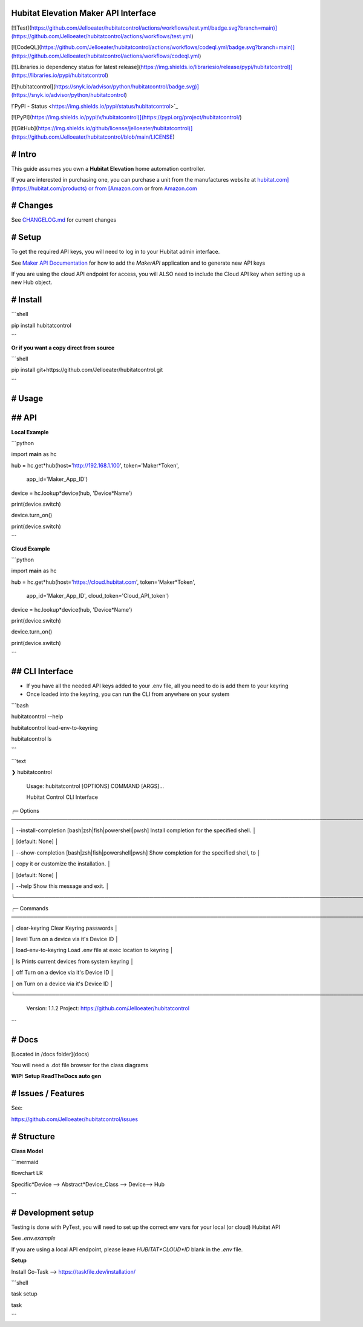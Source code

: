 Hubitat Elevation Maker API Interface
=====================================

[![Test](https://github.com/Jelloeater/hubitatcontrol/actions/workflows/test.yml/badge.svg?branch=main)](https://github.com/Jelloeater/hubitatcontrol/actions/workflows/test.yml)

[![CodeQL](https://github.com/Jelloeater/hubitatcontrol/actions/workflows/codeql.yml/badge.svg?branch=main)](https://github.com/Jelloeater/hubitatcontrol/actions/workflows/codeql.yml)

[![Libraries.io dependency status for latest release](https://img.shields.io/librariesio/release/pypi/hubitatcontrol)](https://libraries.io/pypi/hubitatcontrol)

[![hubitatcontrol](https://snyk.io/advisor/python/hubitatcontrol/badge.svg)](https://snyk.io/advisor/python/hubitatcontrol)

!`PyPI - Status <https://img.shields.io/pypi/status/hubitatcontrol>`_

[![PyPI](https://img.shields.io/pypi/v/hubitatcontrol)](https://pypi.org/project/hubitatcontrol/)

[![GitHub](https://img.shields.io/github/license/jelloeater/hubitatcontrol)](https://github.com/Jelloeater/hubitatcontrol/blob/main/LICENSE)

# Intro
=======

This guide assumes you own a **Hubitat Elevation** home automation controller.

If you are interested in purchasing one, you can purchase a unit from the manufactures website at `hubitat.com](https://hubitat.com/products) or from [Amazon.com <https://www.amazon.com/Hubitat-Elevation-Home-Automation-Hub/dp/B07D19VVTX/>`_ or from `Amazon.com <https://www.amazon.com/Hubitat-Elevation-Home-Automation-Hub/dp/B07D19VVTX/>`_

# Changes
=========

See `CHANGELOG.md <CHANGELOG.md>`_ for current changes

# Setup
=======

To get the required API keys, you will need to log in to your Hubitat admin interface.

See `Maker API Documentation <https://docs2.hubitat.com/en/apps/maker-api>`_ for how to add the `MakerAPI` application and to generate new API keys

If you are using the cloud API endpoint for access, you will ALSO need to include the Cloud API key when setting up a new Hub object.

# Install
=========

```shell

pip install hubitatcontrol

```

**Or if you want a copy direct from source**

```shell

pip install git+https://github.com/Jelloeater/hubitatcontrol.git

```

# Usage
=======

## API
======

**Local Example**

```python

import **main** as hc

hub = hc.get*hub(host='http://192.168.1.100', token='Maker*Token',

				 app\_id='Maker\_App\_ID')

device = hc.lookup*device(hub, 'Device*Name')

print(device.switch)

device.turn_on()

print(device.switch)

```

**Cloud Example**

```python

import **main** as hc

hub = hc.get*hub(host='https://cloud.hubitat.com', token='Maker*Token',

				 app\_id='Maker\_App\_ID', cloud\_token='Cloud\_API\_token')

device = hc.lookup*device(hub, 'Device*Name')

print(device.switch)

device.turn_on()

print(device.switch)

```

## CLI Interface
================
- If you have all the needed API keys added to your .env file, all you need to do is add them to your keyring
- Once loaded into the keyring, you can run the CLI from anywhere on your system

```bash

hubitatcontrol --help

hubitatcontrol load-env-to-keyring

hubitatcontrol ls

```

```text

❯ hubitatcontrol

 Usage: hubitatcontrol [OPTIONS] COMMAND [ARGS]...

 Hubitat Control CLI Interface

╭─ Options ────────────────────────────────────────────────────────────────────────────────────────────────╮

│ --install-completion        [bash|zsh|fish|powershell|pwsh]  Install completion for the specified shell. │

│                                                              [default: None]                             │

│ --show-completion           [bash|zsh|fish|powershell|pwsh]  Show completion for the specified shell, to │

│                                                              copy it or customize the installation.      │

│                                                              [default: None]                             │

│ --help                                                       Show this message and exit.                 │

╰──────────────────────────────────────────────────────────────────────────────────────────────────────────╯

╭─ Commands ───────────────────────────────────────────────────────────────────────────────────────────────╮

│ clear-keyring                      Clear Keyring passwords                                               │

│ level                              Turn on a device via it's Device ID                                   │

│ load-env-to-keyring                Load .env file at exec location to keyring                            │

│ ls                                 Prints current devices from system keyring                            │

│ off                                Turn on a device via it's Device ID                                   │

│ on                                 Turn on a device via it's Device ID                                   │

╰──────────────────────────────────────────────────────────────────────────────────────────────────────────╯

 Version: 1.1.2   Project: https://github.com/Jelloeater/hubitatcontrol
```

# Docs
======

[Located in /docs folder](docs)

You will need a .dot file browser for the class diagrams

**WIP: Setup ReadTheDocs auto gen**

# Issues / Features
===================

See:

https://github.com/Jelloeater/hubitatcontrol/issues

# Structure
===========

**Class Model**

```mermaid

flowchart LR

Specific*Device --> Abstract*Device_Class --> Device--> Hub

```

# Development setup
===================

Testing is done with PyTest, you will need to set up the correct env vars for your local (or cloud) Hubitat API

See `.env.example`

If you are using a local API endpoint, please leave `HUBITAT*CLOUD*ID` blank in the `.env` file.

**Setup**

Install Go-Task --> https://taskfile.dev/installation/

```shell

task setup

task

```

